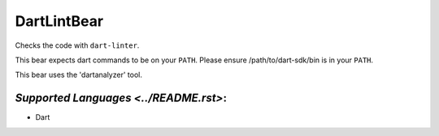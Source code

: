 **DartLintBear**
================

Checks the code with ``dart-linter``.

This bear expects dart commands to be on your ``PATH``. Please ensure
/path/to/dart-sdk/bin is in your ``PATH``.

This bear uses the 'dartanalyzer' tool.

`Supported Languages <../README.rst>`:
-----

* Dart

